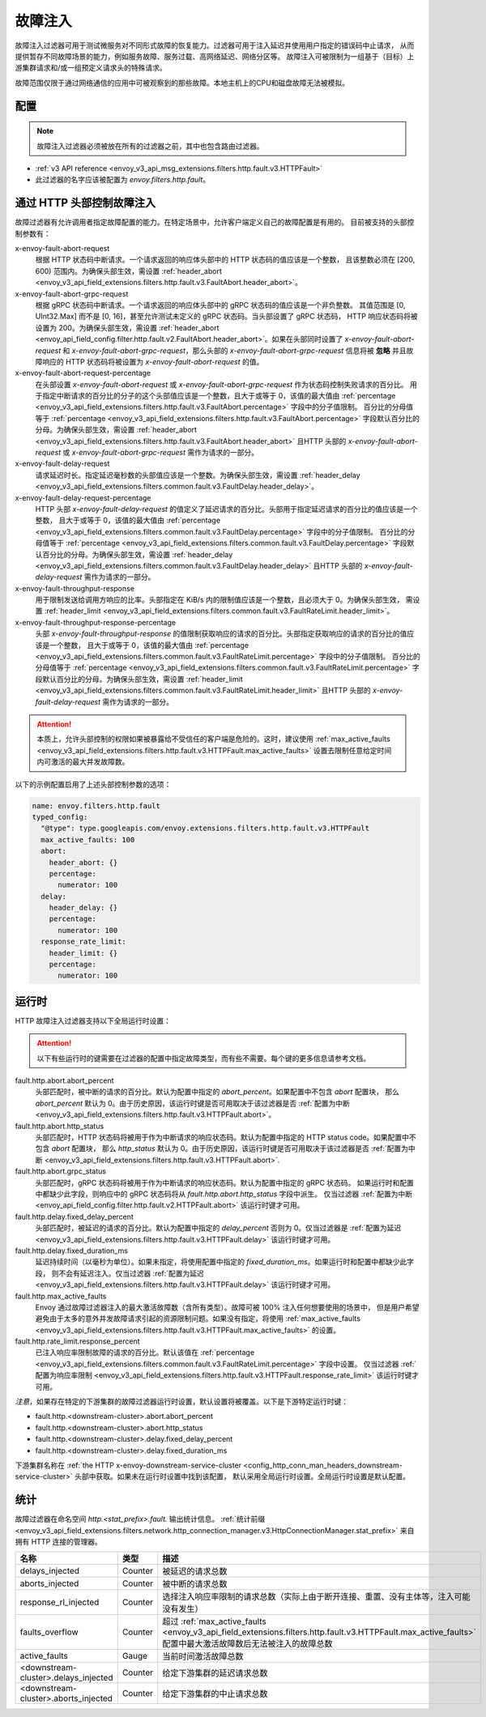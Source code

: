 .. _config_http_filters_fault_injection:

故障注入
===========

故障注入过滤器可用于测试微服务对不同形式故障的恢复能力。过滤器可用于注入延迟并使用用户指定的错误码中止请求，
从而提供暂存不同故障场景的能力，例如服务故障、服务过载、高网络延迟、网络分区等。
故障注入可被限制为一组基于（目标）上游集群请求和/或一组预定义请求头的特殊请求。

故障范围仅限于通过网络通信的应用中可被观察到的那些故障。本地主机上的CPU和磁盘故障无法被模拟。

配置
-----------

.. note::

  故障注入过滤器必须被放在所有的过滤器之前，其中也包含路由过滤器。

* :ref:`v3 API reference <envoy_v3_api_msg_extensions.filters.http.fault.v3.HTTPFault>`
* 此过滤器的名字应该被配置为 *envoy.filters.http.fault*。

.. _config_http_filters_fault_injection_http_header:

通过 HTTP 头部控制故障注入
--------------------------------------------

故障过滤器有允许调用者指定故障配置的能力。在特定场景中，允许客户端定义自己的故障配置是有用的。
目前被支持的头部控制参数有：

x-envoy-fault-abort-request
  根据 HTTP 状态码中断请求。一个请求返回的响应体头部中的 HTTP 状态码的值应该是一个整数，
  且该整数必须在 [200, 600) 范围内。为确保头部生效，需设置 :ref:`header_abort
  <envoy_v3_api_field_extensions.filters.http.fault.v3.FaultAbort.header_abort>`。

x-envoy-fault-abort-grpc-request
  根据 gRPC 状态码中断请求。一个请求返回的响应体头部中的 gRPC 状态码的值应该是一个非负整数。
  其值范围是 [0, UInt32.Max] 而不是 [0, 16]，甚至允许测试未定义的 gRPC 状态码。当头部设置了 gRPC 状态码，
  HTTP 响应状态码将被设置为 200。为确保头部生效，需设置 :ref:`header_abort
  <envoy_api_field_config.filter.http.fault.v2.FaultAbort.header_abort>`。如果在头部同时设置了
  *x-envoy-fault-abort-request* 和 *x-envoy-fault-abort-grpc-request*，那么头部的
  *x-envoy-fault-abort-grpc-request* 信息将被 **忽略**
  并且故障响应的 HTTP 状态码将被设置为 *x-envoy-fault-abort-request* 的值。

x-envoy-fault-abort-request-percentage
  在头部设置 *x-envoy-fault-abort-request* 或 *x-envoy-fault-abort-grpc-request* 作为状态码控制失败请求的百分比。
  用于指定中断请求的百分比的分子的这个头部值应该是一个整数，且大于或等于 0，该值的最大值由 :ref:`percentage
  <envoy_v3_api_field_extensions.filters.http.fault.v3.FaultAbort.percentage>` 字段中的分子值限制。
  百分比的分母值等于 :ref:`percentage <envoy_v3_api_field_extensions.filters.http.fault.v3.FaultAbort.percentage>`
  字段默认百分比的分母。为确保头部生效，需设置 :ref:`header_abort
  <envoy_v3_api_field_extensions.filters.http.fault.v3.FaultAbort.header_abort>` 且HTTP 头部的
  *x-envoy-fault-abort-request* 或 *x-envoy-fault-abort-grpc-request* 需作为请求的一部分。

x-envoy-fault-delay-request
  请求延迟时长。指定延迟毫秒数的头部值应该是一个整数。为确保头部生效，需设置 :ref:`header_delay
  <envoy_v3_api_field_extensions.filters.common.fault.v3.FaultDelay.header_delay>`。

x-envoy-fault-delay-request-percentage
  HTTP 头部 *x-envoy-fault-delay-request* 的值定义了延迟请求的百分比。头部用于指定延迟请求的百分比的值应该是一个整数，
  且大于或等于 0，该值的最大值由 :ref:`percentage
  <envoy_v3_api_field_extensions.filters.common.fault.v3.FaultDelay.percentage>` 字段中的分子值限制。
  百分比的分母值等于 :ref:`percentage <envoy_v3_api_field_extensions.filters.common.fault.v3.FaultDelay.percentage>`
  字段默认百分比的分母。为确保头部生效，需设置 :ref:`header_delay
  <envoy_v3_api_field_extensions.filters.common.fault.v3.FaultDelay.header_delay>` 且HTTP 头部的
  *x-envoy-fault-delay-request* 需作为请求的一部分。

x-envoy-fault-throughput-response
  用于限制发送给调用方响应的比率。头部指定在 KiB/s 内的限制值应该是一个整数，且必须大于 0。为确保头部生效，
  需设置 :ref:`header_limit <envoy_v3_api_field_extensions.filters.common.fault.v3.FaultRateLimit.header_limit>`。

x-envoy-fault-throughput-response-percentage
  头部 *x-envoy-fault-throughput-response* 的值限制获取响应的请求的百分比。头部指定获取响应的请求的百分比的值应该是一个整数，
  且大于或等于 0，该值的最大值由 :ref:`percentage
  <envoy_v3_api_field_extensions.filters.common.fault.v3.FaultRateLimit.percentage>` 字段中的分子值限制。
  百分比的分母值等于 :ref:`percentage <envoy_v3_api_field_extensions.filters.common.fault.v3.FaultRateLimit.percentage>`
  字段默认百分比的分母。为确保头部生效，需设置 :ref:`header_limit
  <envoy_v3_api_field_extensions.filters.common.fault.v3.FaultRateLimit.header_limit>`
  且HTTP 头部的 *x-envoy-fault-delay-request* 需作为请求的一部分。

.. attention::

  本质上，允许头部控制的权限如果被暴露给不受信任的客户端是危险的。这时，建议使用 :ref:`max_active_faults
  <envoy_v3_api_field_extensions.filters.http.fault.v3.HTTPFault.max_active_faults>`
  设置去限制任意给定时间内可激活的最大并发故障数。

以下的示例配置启用了上述头部控制参数的选项：

.. code-block:: yaml

  name: envoy.filters.http.fault
  typed_config:
    "@type": type.googleapis.com/envoy.extensions.filters.http.fault.v3.HTTPFault
    max_active_faults: 100
    abort:
      header_abort: {}
      percentage:
        numerator: 100
    delay:
      header_delay: {}
      percentage:
        numerator: 100
    response_rate_limit:
      header_limit: {}
      percentage:
        numerator: 100

.. _config_http_filters_fault_injection_runtime:

运行时
-----------

HTTP 故障注入过滤器支持以下全局运行时设置：

.. attention::

  以下有些运行时的键需要在过滤器的配置中指定故障类型，而有些不需要。每个键的更多信息请参考文档。

fault.http.abort.abort_percent
  头部匹配时，被中断的请求的百分比。默认为配置中指定的 *abort_percent*。如果配置中不包含 *abort* 配置块，
  那么 *abort_percent* 默认为 0。由于历史原因，该运行时键是否可用取决于该过滤器是否 :ref:`配置为中断
  <envoy_v3_api_field_extensions.filters.http.fault.v3.HTTPFault.abort>`。

fault.http.abort.http_status
  头部匹配时，HTTP 状态码将被用于作为中断请求的响应状态码。默认为配置中指定的 HTTP status code。如果配置中不包含 *abort* 配置块，
  那么 *http_status* 默认为 0。由于历史原因，该运行时键是否可用取决于该过滤器是否 :ref:`配置为中断
  <envoy_v3_api_field_extensions.filters.http.fault.v3.HTTPFault.abort>`.

fault.http.abort.grpc_status
  头部匹配时，gRPC 状态码将被用于作为中断请求的响应状态码。默认为配置中指定的 gRPC 状态码。
  如果运行时和配置中都缺少此字段，则响应中的 gRPC 状态码将从 *fault.http.abort.http_status* 字段中派生。
  仅当过滤器 :ref:`配置为中断 <envoy_api_field_config.filter.http.fault.v2.HTTPFault.abort>`
  该运行时键才可用。

fault.http.delay.fixed_delay_percent
  头部匹配时，被延迟的请求的百分比。默认为配置中指定的 *delay_percent* 否则为 0。仅当过滤器是 :ref:`配置为延迟
  <envoy_v3_api_field_extensions.filters.http.fault.v3.HTTPFault.delay>` 该运行时键才可用。

fault.http.delay.fixed_duration_ms
  延迟持续时间（以毫秒为单位）。如果未指定，将使用配置中指定的 *fixed_duration_ms*。如果运行时和配置中都缺少此字段，
  则不会有延迟注入。仅当过滤器 :ref:`配置为延迟
  <envoy_v3_api_field_extensions.filters.http.fault.v3.HTTPFault.delay>` 该运行时键才可用。

fault.http.max_active_faults
  Envoy 通过故障过滤器注入的最大激活故障数（含所有类型）。故障可被 100% 注入任何想要使用的场景中，
  但是用户希望避免由于太多的意外并发故障请求引起的资源限制问题。如果没有指定，将使用 :ref:`max_active_faults
  <envoy_v3_api_field_extensions.filters.http.fault.v3.HTTPFault.max_active_faults>` 的设置。

fault.http.rate_limit.response_percent
  已注入响应率限制故障的请求的百分比。默认该值在 :ref:`percentage
  <envoy_v3_api_field_extensions.filters.common.fault.v3.FaultRateLimit.percentage>` 字段中设置。
  仅当过滤器 :ref:`配置为响应率限制
  <envoy_v3_api_field_extensions.filters.http.fault.v3.HTTPFault.response_rate_limit>` 该运行时键才可用。

*注意*，如果存在特定的下游集群的故障过滤器运行时设置，默认设置将被覆盖。以下是下游特定运行时键：

* fault.http.<downstream-cluster>.abort.abort_percent
* fault.http.<downstream-cluster>.abort.http_status
* fault.http.<downstream-cluster>.delay.fixed_delay_percent
* fault.http.<downstream-cluster>.delay.fixed_duration_ms

下游集群名称在 :ref:`the HTTP x-envoy-downstream-service-cluster
<config_http_conn_man_headers_downstream-service-cluster>` 头部中获取。如果未在运行时设置中找到该配置，
默认采用全局运行时设置。全局运行时设置是默认配置。

.. _config_http_filters_fault_injection_stats:

统计
-----------

故障过滤器在命名空间 *http.<stat_prefix>.fault.* 输出统计信息。 :ref:`统计前缀
<envoy_v3_api_field_extensions.filters.network.http_connection_manager.v3.HttpConnectionManager.stat_prefix>`
来自拥有 HTTP 连接的管理器。

.. csv-table::
  :header: 名称, 类型, 描述
  :widths: 1, 1, 2

  delays_injected, Counter, 被延迟的请求总数
  aborts_injected, Counter, 被中断的请求总数
  response_rl_injected, Counter, 选择注入响应率限制的请求总数（实际上由于断开连接、重置、没有主体等，注入可能没有发生）
  faults_overflow, Counter, 超过 :ref:`max_active_faults <envoy_v3_api_field_extensions.filters.http.fault.v3.HTTPFault.max_active_faults>` 配置中最大激活故障数后无法被注入的故障总数
  active_faults, Gauge, 当前时间激活故障总数
  <downstream-cluster>.delays_injected, Counter, 给定下游集群的延迟请求总数
  <downstream-cluster>.aborts_injected, Counter, 给定下游集群的中止请求总数
